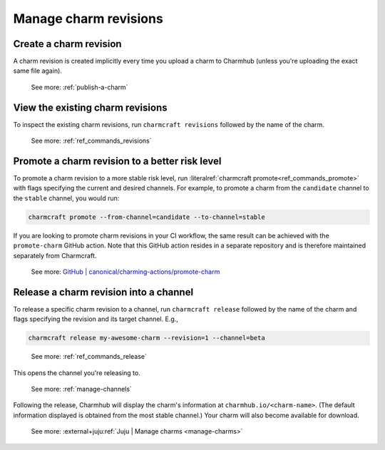 .. _manage-charm-revisions:

Manage charm revisions
======================

.. raw:: html

    <!--As opposed to resource revisions. (Or bundle revisions, but that's being phased out.)-->


Create a charm revision
-----------------------

A charm revision is created implicitly every time you upload a charm to
Charmhub (unless you're uploading the exact same file again).

    See more: :ref:`publish-a-charm`


View the existing charm revisions
---------------------------------

To inspect the existing charm revisions, run ``charmcraft revisions``
followed by the name of the charm.

    See more: :ref:`ref_commands_revisions`


Promote a charm revision to a better risk level
-----------------------------------------------

To promote a charm revision to a more stable risk level, run
:literalref:`charmcraft promote<ref_commands_promote>` with flags specifying the current
and desired channels. For example, to promote a charm from the ``candidate`` channel to
the ``stable`` channel, you would run:

.. code-block:: bash

    charmcraft promote --from-channel=candidate --to-channel=stable

If you are looking to promote charm revisions in your CI workflow, the same result can
be achieved with the ``promote-charm`` GitHub action. Note that this GitHub action
resides in a separate repository and is therefore maintained separately from Charmcraft.

    See more: `GitHub | canonical/charming-actions/promote-charm
    <https://github.com/canonical/charming-actions/tree/2.6.0/promote-charm>`_

.. collapse:: Example outcome

    For example, in the (partial) output of ``juju info mongodb`` below, revision 100
    has been promoted from ``3.6/edge`` through ``3.6/beta`` and ``3.6/candidate`` all
    the way to ``3.6/stable``. (The up arrow next to ``3.6/beta`` indicates that that
    channel has been closed and, if you try ``juju deploy --channel 3.6/beta``, what
    you'll get is the next higher-ranking risk level of the same track, that is,
    ``3.6/candidate``.)

    .. terminal::

       channels: |
        5/stable:       117  2023-04-20  (117)  12MB  amd64  ubuntu@22.04
        5/candidate:    117  2023-04-20  (117)  12MB  amd64  ubuntu@22.04
        5/beta:         ↑
        5/edge:         118  2023-05-03  (118)  13MB   amd64  ubuntu@22.04
        3.6/stable:     100  2023-04-28  (100)  860kB  amd64  ubuntu@20.04, ubuntu@18.04
        3.6/candidate:  100  2023-04-13  (100)  860kB  amd64  ubuntu@20.04, ubuntu@18.04
        3.6/beta:       ↑
        3.6/edge:       100  2023-02-03  (100)  860kB  amd64  ubuntu@20.04, ubuntu@18.04


.. _release-a-revision-into-a-channel:

Release a charm revision into a channel
---------------------------------------

To release a specific charm revision to a channel, run ``charmcraft release`` followed
by the name of the charm and flags specifying the revision and its target channel. E.g.,

.. code-block:: bash

    charmcraft release my-awesome-charm --revision=1 --channel=beta

.. terminal::

    Revision 1 of charm 'my-awesome-charm' released to beta

..

    See more: :ref:`ref_commands_release`

This opens the channel you're releasing to.

    See more: :ref:`manage-channels`

Following the release, Charmhub will display the charm's information at
``charmhub.io/<charm-name>``. (The default information displayed is obtained from the
most stable channel.) Your charm will also become available for download.

    See more: :external+juju:ref:`Juju | Manage charms <manage-charms>`
